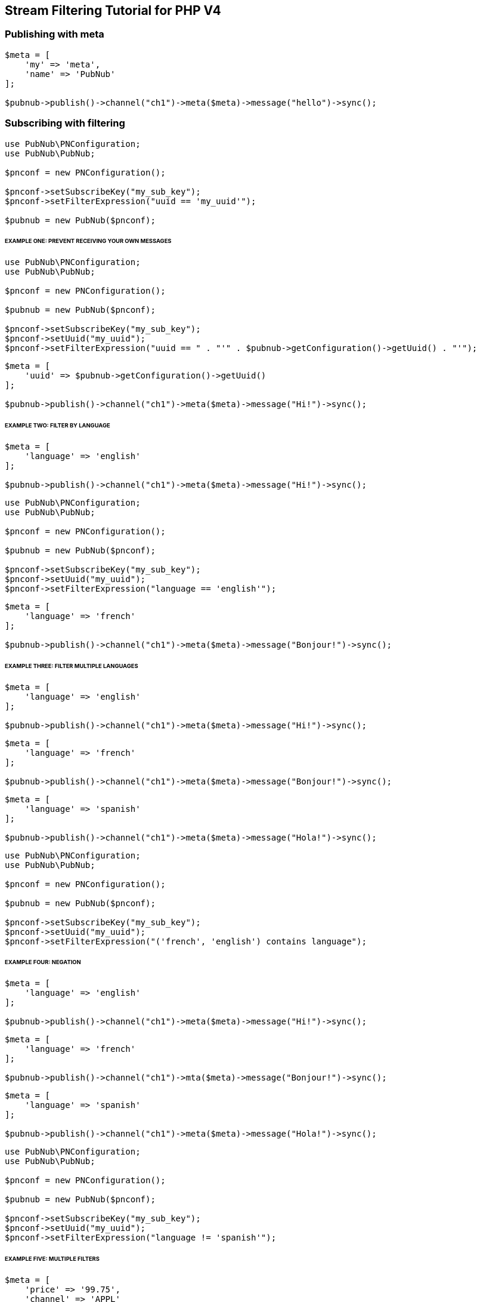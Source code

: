== Stream Filtering Tutorial for PHP V4

=== Publishing with meta

[source, php]
----
$meta = [
    'my' => 'meta',
    'name' => 'PubNub'
];

$pubnub->publish()->channel("ch1")->meta($meta)->message("hello")->sync();
----

=== Subscribing with filtering

[source, php]
----
use PubNub\PNConfiguration;
use PubNub\PubNub;

$pnconf = new PNConfiguration();

$pnconf->setSubscribeKey("my_sub_key");
$pnconf->setFilterExpression("uuid == 'my_uuid'");

$pubnub = new PubNub($pnconf);
----

====== EXAMPLE ONE: PREVENT RECEIVING YOUR OWN MESSAGES

[source, php]
----
use PubNub\PNConfiguration;
use PubNub\PubNub;

$pnconf = new PNConfiguration();

$pubnub = new PubNub($pnconf);

$pnconf->setSubscribeKey("my_sub_key");
$pnconf->setUuid("my_uuid");
$pnconf->setFilterExpression("uuid == " . "'" . $pubnub->getConfiguration()->getUuid() . "'");
----
----
$meta = [
    'uuid' => $pubnub->getConfiguration()->getUuid()
];

$pubnub->publish()->channel("ch1")->meta($meta)->message("Hi!")->sync();
----

====== EXAMPLE TWO: FILTER BY LANGUAGE

[source, php]
----
$meta = [
    'language' => 'english'
];

$pubnub->publish()->channel("ch1")->meta($meta)->message("Hi!")->sync();
----
----
use PubNub\PNConfiguration;
use PubNub\PubNub;

$pnconf = new PNConfiguration();

$pubnub = new PubNub($pnconf);

$pnconf->setSubscribeKey("my_sub_key");
$pnconf->setUuid("my_uuid");
$pnconf->setFilterExpression("language == 'english'");
----
----
$meta = [
    'language' => 'french'
];

$pubnub->publish()->channel("ch1")->meta($meta)->message("Bonjour!")->sync();
----

====== EXAMPLE THREE: FILTER MULTIPLE LANGUAGES

[source, php]
----
$meta = [
    'language' => 'english'
];

$pubnub->publish()->channel("ch1")->meta($meta)->message("Hi!")->sync();
----
----
$meta = [
    'language' => 'french'
];

$pubnub->publish()->channel("ch1")->meta($meta)->message("Bonjour!")->sync();
----
----
$meta = [
    'language' => 'spanish'
];

$pubnub->publish()->channel("ch1")->meta($meta)->message("Hola!")->sync();
----
----
use PubNub\PNConfiguration;
use PubNub\PubNub;

$pnconf = new PNConfiguration();

$pubnub = new PubNub($pnconf);

$pnconf->setSubscribeKey("my_sub_key");
$pnconf->setUuid("my_uuid");
$pnconf->setFilterExpression("('french', 'english') contains language");
----

====== EXAMPLE FOUR: NEGATION

[source, php]
----
$meta = [
    'language' => 'english'
];

$pubnub->publish()->channel("ch1")->meta($meta)->message("Hi!")->sync();
----

[source, php]
----
$meta = [
    'language' => 'french'
];

$pubnub->publish()->channel("ch1")->mta($meta)->message("Bonjour!")->sync();
----

[source, php]
----
$meta = [
    'language' => 'spanish'
];

$pubnub->publish()->channel("ch1")->meta($meta)->message("Hola!")->sync();
----

[source, php]
----
use PubNub\PNConfiguration;
use PubNub\PubNub;

$pnconf = new PNConfiguration();

$pubnub = new PubNub($pnconf);

$pnconf->setSubscribeKey("my_sub_key");
$pnconf->setUuid("my_uuid");
$pnconf->setFilterExpression("language != 'spanish'");
----

====== EXAMPLE FIVE: MULTIPLE FILTERS

[source, php]
----
$meta = [
    'price' => '99.75',
    'channel' => 'APPL'
];

$pubnub->publish()->channel("AAPL")->setMeta($meta)->message("99.75")->sync();
----

[source, php]
----
$meta = [
    'price' => '100.00',
    'channel' => 'APPL'
];

$pubnub->publish()->channel("AAPL")->meta($meta)->message("100.00")->sync();
----

[source, php]
----
$meta = [
    'price' => '15.50',
    'channel' => 'GOOG'
];

$pubnub->publish()->channel("AAPL")->meta($meta)->message("99.75")->sync();
----

[source, php]
----
$meta = [
    'price' => '14.95',
    'channel' => 'GOOG'
];

$pubnub->publish()->channel("AAPL")->meta($meta)->message("100.00")->sync();
----

[source, php]
----
use PubNub\PNConfiguration;
use PubNub\PubNub;

$pnconf = new PNConfiguration();

$pubnub = new PubNub($pnconf);

$pnconf->setSubscribeKey("my_sub_key");
$pnconf->setUuid("my_uuid");
$pnconf->setFilterExpression("(price > 100.00 && channel == 'AAPL') || (price < 15.00 && channel == 'GOOG')");
----

====== EXAMPLE SIX: ARITHMETIC OPERATIONS

[source, php]
------
$meta = [
    'temperature' => '60'
];

$pubnub->publish()->channel("ch1")->meta($meta)->message("Hi!")->sync();
------

[source, php]
----
use PubNub\PNConfiguration;
use PubNub\PubNub;

$pnconf = new PNConfiguration();

$pubnub = new PubNub($pnconf);

$pnconf->setSubscribeKey("my_sub_key");
$pnconf->setUuid("my_uuid");
$pnconf->setFilterExpression("temperature > 50");
----
